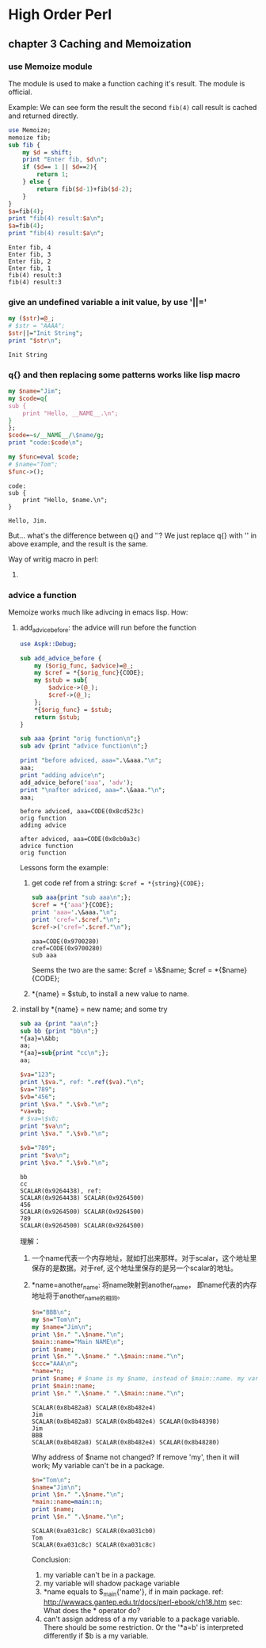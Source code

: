 * High Order Perl
** chapter 3 Caching and Memoization
*** use Memoize module
    The module is used to make a function caching it's result. The module is official.
    
    Example:
    We can see form the result the second ~fib(4)~ call result is cached and returned directly.
    #+begin_src perl :results output
    use Memoize;
    memoize fib;
    sub fib {
        my $d = shift;
        print "Enter fib, $d\n";
        if ($d== 1 || $d==2){
            return 1;
        } else {
            return fib($d-1)+fib($d-2);
        }
    }
    $a=fib(4);
    print "fib(4) result:$a\n";
    $a=fib(4);
    print "fib(4) result:$a\n";
    #+end_src
    
    #+RESULTS:
      : Enter fib, 4
      : Enter fib, 3
      : Enter fib, 2
      : Enter fib, 1
      : fib(4) result:3
      : fib(4) result:3
    
*** give an undefined variable a init value, by use '||='
    #+begin_src perl :results output
      my ($str)=@_;
      # $str = "AAAA";
      $str||="Init String";
      print "$str\n";
    #+end_src
    
    #+RESULTS:
      : Init String
    
*** q{} and then replacing some patterns works like lisp macro
    #+begin_src perl :results output
      my $name="Jim";
      my $code=q{
      sub {
          print "Hello, __NAME__.\n";
      }
      };
      $code=~s/__NAME__/\$name/g;
      print "code:$code\n";
      
      my $func=eval $code;
      # $name="Tom";
      $func->();
    #+end_src
    
    #+RESULTS:
      : code:    
      : sub {
      :     print "Hello, $name.\n";
      : }
      : 
      : Hello, Jim.
    
    But... what's the difference between q{} and ''? We just replace q{} with '' in above example, and the result is the same.
    
    Way of writig macro in perl:
      1. 
         
*** advice a function
    Memoize works much like adivcing in emacs lisp.
    How:
    1. add_advice_before: the advice will run before the function
       #+begin_src perl :results output
       use Aspk::Debug;

       sub add_advice_before {
           my ($orig_func, $advice)=@_;
           my $cref = *{$orig_func}{CODE};
           my $stub = sub{
               $advice->(@_);
               $cref->(@_);
           };
           ,*{$orig_func} = $stub;
           return $stub;
       }

       sub aaa {print "orig function\n";}
       sub adv {print "advice function\n";}

       print "before adviced, aaa=".\&aaa."\n";
       aaa;
       print "adding advice\n";
       add_advice_before('aaa', 'adv');
       print "\nafter adviced, aaa=".\&aaa."\n";
       aaa;
       #+end_src

       #+RESULTS:
       : before adviced, aaa=CODE(0x8cd523c)
       : orig function
       : adding advice
       : 
       : after adviced, aaa=CODE(0x8cb0a3c)
       : advice function
       : orig function

       Lessons form the example:
       1. get code ref from a string: ~$cref = *{string}{CODE};~
          #+begin_src perl :results output
          sub aaa{print "sub aaa\n";};
          $cref = *{'aaa'}{CODE};
          print 'aaa='.\&aaa."\n";
          print 'cref='.$cref."\n";
          $cref->('cref='.$cref."\n");
          #+end_src

          #+RESULTS:
          : aaa=CODE(0x9700280)
          : cref=CODE(0x9700280)
          : sub aaa

          Seems the two are the same:
          $cref = \&$name;
          $cref = *{$name}{CODE};
       2. *{name} = $stub, to install a new value to name.
       
    2. install by *{name} = new name; and some try
       #+begin_src perl :results output
       sub aa {print "aa\n";}
       sub bb {print "bb\n";}
       ,*{aa}=\&bb;
       aa;
       ,*{aa}=sub{print "cc\n";};
       aa;

       $va="123";
       print \$va.", ref: ".ref($va)."\n";
       $va="789";
       $vb="456";
       print \$va." ".\$vb."\n";
       ,*va=vb;
       # $va=\$vb;
       print "$va\n";
       print \$va." ".\$vb."\n";

       $vb="789";
       print "$va\n";
       print \$va." ".\$vb."\n";
       #+end_src

       #+RESULTS:
       : bb
       : cc
       : SCALAR(0x9264438), ref: 
       : SCALAR(0x9264438) SCALAR(0x9264500)
       : 456
       : SCALAR(0x9264500) SCALAR(0x9264500)
       : 789
       : SCALAR(0x9264500) SCALAR(0x9264500)
       
       理解：
         1. 一个name代表一个内存地址，就如打出来那样。对于scalar，这个地址里保存的是数据。对于ref, 这个地址里保存的是另一个scalar的地址。
         2. *name=another_name: 将name映射到another_name， 即name代表的内存地址将于another_name的相同。
            #+begin_src perl :results output
            $n="BBB\n";
            my $n="Tom\n";
            my $name="Jim\n";
            print \$n." ".\$name."\n";
            $main::name="Main NAME\n";
            print $name;
            print \$n." ".\$name." ".\$main::name."\n";
            $ccc="AAA\n";
            ,*name=*n;
            print $name; # $name is my $name, instead of $main::name. my vars will overide package vars.
            print $main::name;
            print \$n." ".\$name." ".\$main::name."\n";
            #+end_src

            #+RESULTS:
            : SCALAR(0x8b482a8) SCALAR(0x8b482e4)
            : Jim
            : SCALAR(0x8b482a8) SCALAR(0x8b482e4) SCALAR(0x8b48398)
            : Jim
            : BBB
            : SCALAR(0x8b482a8) SCALAR(0x8b482e4) SCALAR(0x8b48280)

            Why address of $name not changed? If remove 'my', then it will work;
            My variable can't be in a package.
            #+begin_src perl :results output
            $n="Tom\n";
            $name="Jim\n";
            print \$n." ".\$name."\n";
            *main::name=main::n;
            print $name;
            print \$n." ".\$name."\n";
            #+end_src

            #+RESULTS:
            : SCALAR(0xa031c8c) SCALAR(0xa031cb0)
            : Tom
            : SCALAR(0xa031c8c) SCALAR(0xa031c8c)

            Conclusion:
            1. my variable can't be in a package.
            2. my variable will shadow package variable
            3. *name equals to $_main{'name'}, if in main package.  
               ref: http://wwwacs.gantep.edu.tr/docs/perl-ebook/ch18.htm
               sec: What does the * operator do?
            4. can't assign address of a my variable to a package variable.
               There should be some restriction. Or the '*a=b' is interpreted differently if $b is a my variable.
               
               
    
    
    
    
    
